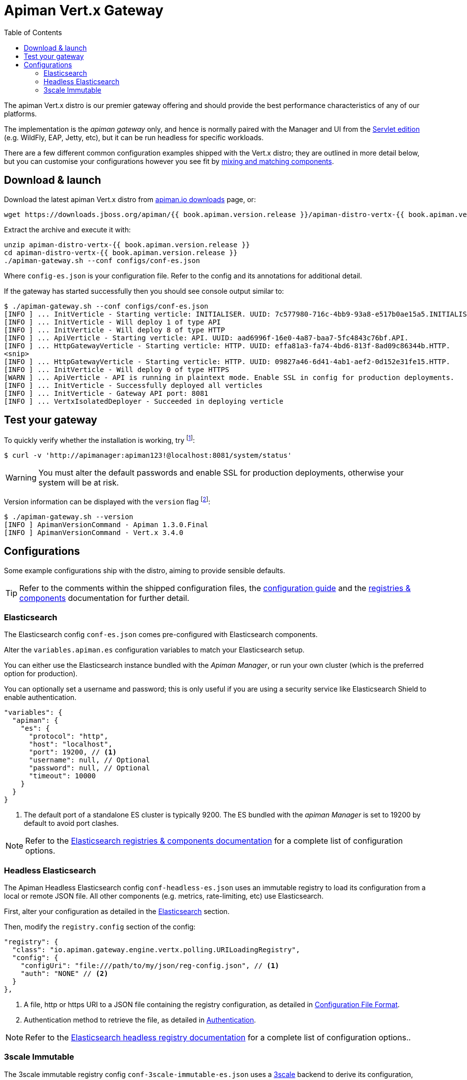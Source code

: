 = Apiman Vert.x Gateway
:toc:

The apiman Vert.x distro is our premier gateway offering and should provide the best performance characteristics of any of our platforms.

The implementation is the _apiman gateway_ only, and hence is normally paired with the Manager and UI from the link:../wildfly/install.adoc[Servlet edition] (e.g. WildFly, EAP, Jetty, etc), but it can be run headless for specific workloads.

There are a few different common configuration examples shipped with the Vert.x distro; they are outlined in more detail below, but you can customise your configurations however you see fit by link:../registries-and-components/overview.adoc[mixing and matching components].

== Download & launch

Download the latest apiman Vert.x distro from http://www.apiman.io/latest/download.html#vertx[apiman.io downloads] page, or:

```
wget https://downloads.jboss.org/apiman/{{ book.apiman.version.release }}/apiman-distro-vertx-{{ book.apiman.version.release }}.zip

```

Extract the archive and execute it with:

```
unzip apiman-distro-vertx-{{ book.apiman.version.release }}
cd apiman-distro-vertx-{{ book.apiman.version.release }}
./apiman-gateway.sh --conf configs/conf-es.json
```

Where `config-es.json` is your configuration file.
Refer to the config and its annotations for additional detail.

If the gateway has started successfully then you should see console output similar to:

```
$ ./apiman-gateway.sh --conf configs/conf-es.json
[INFO ] ... InitVerticle - Starting verticle: INITIALISER. UUID: 7c577980-716c-4bb9-93a8-e517b0ae15a5.INITIALISER.
[INFO ] ... InitVerticle - Will deploy 1 of type API
[INFO ] ... InitVerticle - Will deploy 8 of type HTTP
[INFO ] ... ApiVerticle - Starting verticle: API. UUID: aad6996f-16e0-4a87-baa7-5fc4843c76bf.API.
[INFO ] ... HttpGatewayVerticle - Starting verticle: HTTP. UUID: effa81a3-fa74-4bd6-813f-8ad09c86344b.HTTP.
<snip>
[INFO ] ... HttpGatewayVerticle - Starting verticle: HTTP. UUID: 09827a46-6d41-4ab1-aef2-0d152e31fe15.HTTP.
[INFO ] ... InitVerticle - Will deploy 0 of type HTTPS
[WARN ] ... ApiVerticle - API is running in plaintext mode. Enable SSL in config for production deployments.
[INFO ] ... InitVerticle - Successfully deployed all verticles
[INFO ] ... InitVerticle - Gateway API port: 8081
[INFO ] ... VertxIsolatedDeployer - Succeeded in deploying verticle
```

== Test your gateway

To quickly verify whether the installation is working, try footnote:[If a non-default host, port and protocol, otherwise alter the command accordingly.]:

  $ curl -v 'http://apimanager:apiman123!@localhost:8081/system/status'

WARNING: You must alter the default passwords and enable SSL for production deployments, otherwise your system will be at risk.

Version information can be displayed with the `version` flag footnote:[When a SNAPSHOT version is used, further information is displayed to identify the precise commit used to build the project and understand the state of the git repo. For example: `Apiman 1.3.1-SNAPSHOT apiman-1.3.0.Final-3-g1b9ebf5 2017-05-08 12:15:53`.]:

```
$ ./apiman-gateway.sh --version
[INFO ] ApimanVersionCommand - Apiman 1.3.0.Final
[INFO ] ApimanVersionCommand - Vert.x 3.4.0
```

== Configurations

Some example configurations ship with the distro, aiming to provide sensible defaults.

TIP: Refer to the comments within the shipped configuration files, the link:../vertx/config-guide.adoc[configuration guide] and the link:../registries-and-components/overview.adoc[registries & components] documentation for further detail.


=== Elasticsearch

The Elasticsearch config `conf-es.json` comes pre-configured with Elasticsearch components.

Alter the `variables.apiman.es` configuration variables to match your Elasticsearch setup.

You can either use the Elasticsearch instance bundled with the _Apiman Manager_, or run your own cluster (which is the preferred option for production).

You can optionally set a username and password; this is only useful if you are using a security service like Elasticsearch Shield to enable authentication.

```json
"variables": {
  "apiman": {
    "es": {
      "protocol": "http",
      "host": "localhost",
      "port": 19200, // <1>
      "username": null, // Optional
      "password": null, // Optional
      "timeout": 10000
    }
  }
}
```
<1> The default port of a standalone ES cluster is typically 9200. The ES bundled with the _apiman Manager_ is set to 19200 by default to avoid port clashes.

NOTE: Refer to the link:../registries-and-components/elasticsearch.adoc[Elasticsearch registries & components documentation] for a complete list of configuration options.

=== Headless Elasticsearch

The Apiman Headless Elasticsearch config `conf-headless-es.json` uses an immutable registry to load its configuration from a local or remote JSON file. All other components (e.g. metrics, rate-limiting, etc) use Elasticsearch.

First, alter your configuration as detailed in the <<Elasticsearch>> section.

Then, modify the `registry.config` section of the config:

```json
"registry": {
  "class": "io.apiman.gateway.engine.vertx.polling.URILoadingRegistry",
  "config": {
    "configUri": "file:///path/to/my/json/reg-config.json", // <1>
    "auth": "NONE" // <2>
  }
},
```
<1> A file, http or https URI to a JSON file containing the registry configuration, as detailed in link:../registries-and-components/headless.adoc#_configuration_file_format[Configuration File Format].
<2> Authentication method to retrieve the file, as detailed in link:../registries-and-components/headless.adoc#_authentication[Authentication].

NOTE: Refer to the link:../registries-and-components/headless.adoc[Elasticsearch headless registry documentation] for a complete list of configuration options..

=== 3scale Immutable

The 3scale immutable registry config `conf-3scale-immutable-es.json` uses a https://www.3scale.net/[3scale] backend to derive its configuration, rather than the Apiman manager. It works with both 3scale SaaS and 3scale on-prem.

This config is _immutable_; configuration is loaded only once at startup, and a restart is required to reflect new changes.

This initial 3scale integration is on the apiman side only; applying policies requires a separate JSON overlay file to be provided and is not yet stored in the 3scale backend.

. Alter your configuration as detailed in the <<Elasticsearch>> section. This is used for for apiman metrics, distributed state, caching, etc.
. Refer to the link:../registries-and-components/3scale_immutable.adoc[3scale registry documentation] to understand the mandatory and other configuration options available for the 3scale registry.
. Optionally, you can provide a JSON overlay to apply apiman policies to your 3scale APIs. In future we hope to provide a cohesive integration of this feature.
. After loading your APIs will be available at: `/services/<API SYSTEM NAME>`. For example, `http://localhost:8081/services/mycoolapi`.

.Example
```json
"registry": {
  "class": "io.apiman.gateway.engine.threescale.ThreeScaleImmutableRegistry",
  "config": {
    "accessToken": "<YOUR ACCESS TOKEN>", // <1>
    "apiEndpoint": "https://<YOUR-USERNAME>-admin.3scale.net/", // <2>
    "backendEndpoint": "https://su1.3scale.net:443", // <3>
    "policyConfig": {
      "overlayUri": "file:///my/overlay.json", // <4>
      // For HTTP(S), BASIC and OAuth2 are supported. Refer to docs for more info.
      "auth": "NONE" // <5>
    },
    "defaultOrgName": "${3scale.defaultOrgName}",
    "defaultVersion": "${3scale.defaultVersion}"
  }
}
```
<1> https://support.3scale.net/docs/accounts/tokens[3scale access token].
<2> API endpoint, if SaaS is usually the `https://<username>-admin.3scale.net` provided.
<3> 3scale backend to do auth and reports. By default this is the SaaS endpoint, but if you are deploying on-prem you should alter this.
<4> Apiman policy overlay file, can be HTTP, HTTPS or File.
<5> If using HTTP/S auth can be provided.
